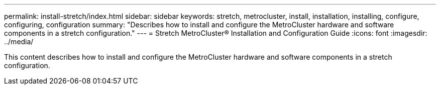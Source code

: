 ---
permalink: install-stretch/index.html
sidebar: sidebar
keywords: stretch, metrocluster, install, installation, installing, configure, configuring, configuration
summary: "Describes how to install and configure the MetroCluster hardware and software components in a stretch configuration."
---
= Stretch MetroCluster® Installation and Configuration Guide
:icons: font
:imagesdir: ../media/

[.lead]

This content describes how to install and configure the MetroCluster hardware and software components in a stretch configuration.
